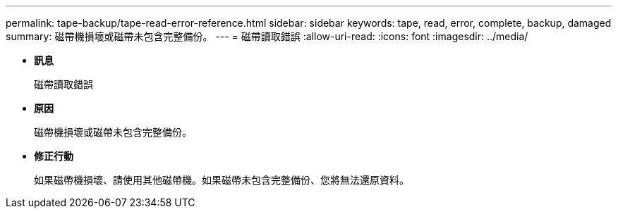 ---
permalink: tape-backup/tape-read-error-reference.html 
sidebar: sidebar 
keywords: tape, read, error, complete, backup, damaged 
summary: 磁帶機損壞或磁帶未包含完整備份。 
---
= 磁帶讀取錯誤
:allow-uri-read: 
:icons: font
:imagesdir: ../media/


* *訊息*
+
磁帶讀取錯誤

* *原因*
+
磁帶機損壞或磁帶未包含完整備份。

* *修正行動*
+
如果磁帶機損壞、請使用其他磁帶機。如果磁帶未包含完整備份、您將無法還原資料。


